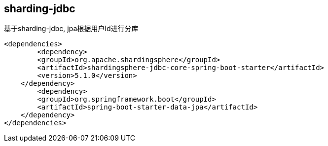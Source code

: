 == sharding-jdbc

基于sharding-jdbc, jpa根据用户Id进行分库

----
<dependencies>
	<dependency>
        <groupId>org.apache.shardingsphere</groupId>
        <artifactId>shardingsphere-jdbc-core-spring-boot-starter</artifactId>
        <version>5.1.0</version>
    </dependency>
	<dependency>
        <groupId>org.springframework.boot</groupId>
        <artifactId>spring-boot-starter-data-jpa</artifactId>
    </dependency>
</dependencies>
----